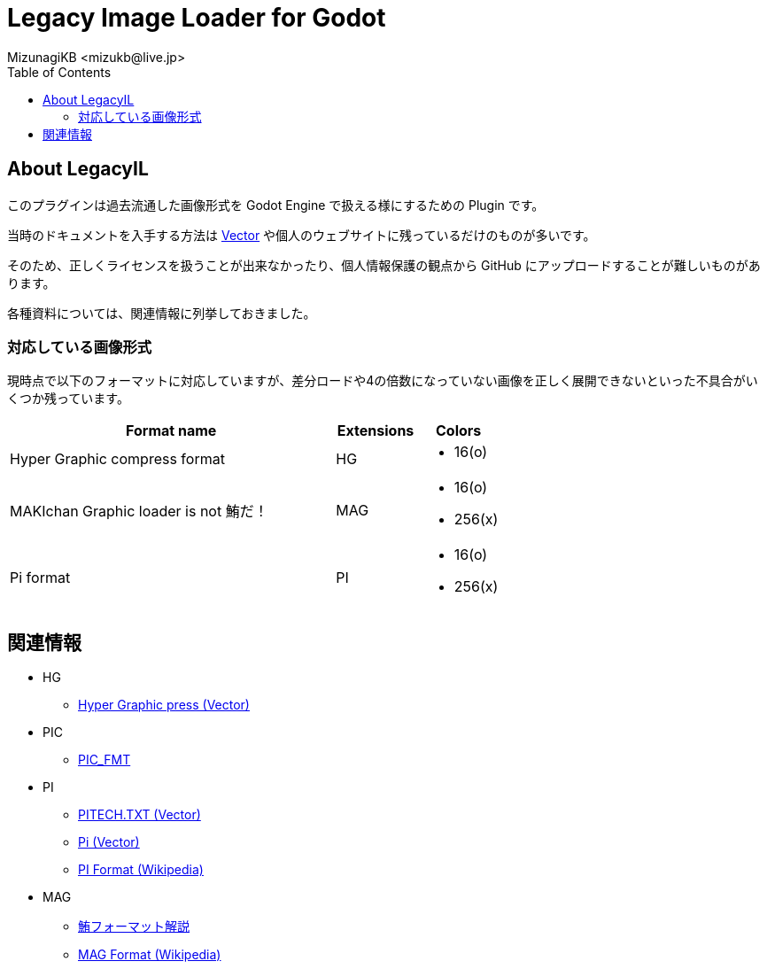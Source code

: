 = Legacy Image Loader for Godot
:encoding: utf-8
:lang: ja
:author: MizunagiKB <mizukb@live.jp>
:copyright: 2023 MizunagiKB
:doctype: book
:nofooter:
:toc:
:toclevels: 3
:source-highlighter: highlight.js
:experimental:
:icons: font


== About LegacyIL

このプラグインは過去流通した画像形式を Godot Engine で扱える様にするための Plugin です。

当時のドキュメントを入手する方法は link:https://www.vector.co.jp/[Vector] や個人のウェブサイトに残っているだけのものが多いです。

そのため、正しくライセンスを扱うことが出来なかったり、個人情報保護の観点から GitHub にアップロードすることが難しいものがあります。

各種資料については、関連情報に列挙しておきました。


=== 対応している画像形式

現時点で以下のフォーマットに対応していますが、差分ロードや4の倍数になっていない画像を正しく展開できないといった不具合がいくつか残っています。

[cols="4,^1,1",frame=none,grid=none]
|===
|Format name |Extensions |Colors

|Hyper Graphic compress format 
^|HG
a|
* 16(o)

|MAKIchan Graphic loader is not 鮪だ！
^|MAG
a|
* 16(o)
* 256(x)

|Pi format
^|PI
a|
* 16(o)
* 256(x)

|===


== 関連情報

* HG
** https://www.vector.co.jp/soft/dl/dos/art/se023765.html[Hyper Graphic press (Vector)]
* PIC
** https://www.vector.co.jp/soft/data/art/se003198.html[PIC_FMT]
* PI
** https://www.vector.co.jp/soft/data/art/se003018.html[PITECH.TXT (Vector)]
** https://www.vector.co.jp/vpack/filearea/dos/art/graphics/loader/pi[Pi (Vector)]
** https://ja.wikipedia.org/wiki/Pi_(%E7%94%BB%E5%83%8F%E5%9C%A7%E7%B8%AE)[PI Format (Wikipedia)]
* MAG
** http://metanest.jp/mag/mag.xhtml[鮪フォーマット解説]
** https://ja.wikipedia.org/wiki/MAG%E3%83%95%E3%82%A9%E3%83%BC%E3%83%9E%E3%83%83%E3%83%88[MAG Format (Wikipedia)]
